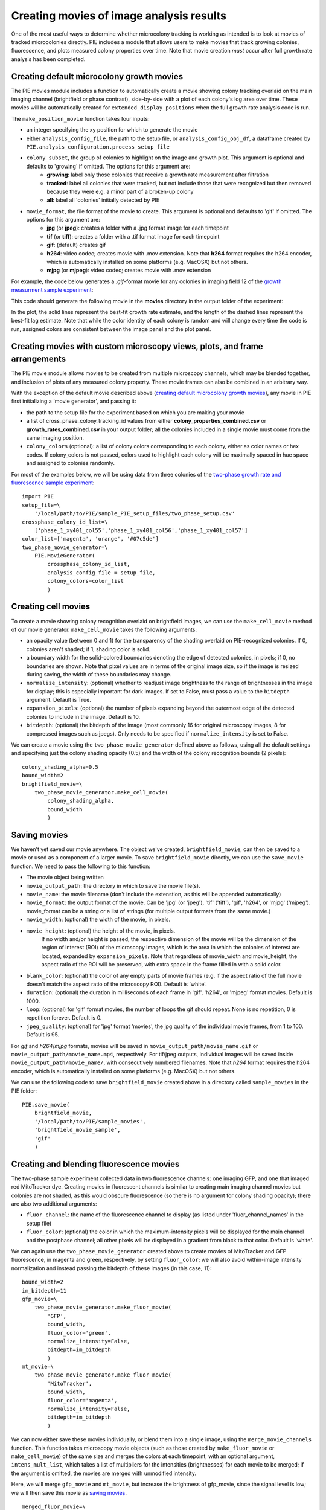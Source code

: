 Creating movies of image analysis results
=========================================

One of the most useful ways to determine whether microcolony tracking is working as intended is to look at movies of tracked microcolonies directly. PIE includes a module that allows users to make movies that track growing colonies, fluorescence, and plots measured colony properties over time. Note that movie creation *must* occur after full growth rate analysis has been completed.

Creating default microcolony growth movies
------------------------------------------

The PIE movies module includes a function to automatically create a movie showing colony tracking overlaid on the main imaging channel (brightfield or phase contrast), side-by-side with a plot of each colony's log area over time. These movies will be automatically created for ``extended_display_positions`` when the full growth rate analysis code is run.

The ``make_position_movie`` function takes four inputs:

+ an integer specifying the xy position for which to generate the movie
+ either ``analysis_config_file``, the path to the setup file, or ``analysis_config_obj_df``, a dataframe created by ``PIE.analysis_configuration.process_setup_file``
+ ``colony_subset``, the group of colonies to highlight on the image and growth plot. This argument is optional and defaults to 'growing' if omitted. The options for this argument are:
    + **growing**: label only those colonies that receive a growth rate measurement after filtration
    + **tracked**: label all colonies that were tracked, but not include those that were recognized but then removed because they were e.g. a minor part of a broken-up colony
    + **all**: label all 'colonies' initially detected by PIE
+ ``movie_format``, the file format of the movie to create. This argument is optional and defaults to 'gif' if omitted. The options for this argument are:
    + **jpg** (or **jpeg**): creates a folder with a .jpg format image for each timepoint
    + **tif** (or **tiff**): creates a folder with a .tif format image for each timepoint
    + **gif**: (default) creates gif
    + **h264**: video codec; creates movie with .mov extension. Note that **h264** format requires the h264 encoder, which is automatically installed on some platforms (e.g. MacOSX) but not others.
    + **mjpg** (or **mjpeg**): video codec; creates movie with .mov extension

For example, the code below generates a *.gif*-format movie for any colonies in imaging field 12 of the `growth measurment sample experiment <https://github.com/Siegallab/PIE/blob/master/sample_PIE_setup_files/gr_phase_setup.csv>`_:

.. tabs::

    .. tab:: python

        .. code-block:: python

            import PIE
            PIE.make_position_movie(
                12,
                analysis_config_file=\
                    '/local/path/to/PIE/sample_PIE_setup_files/gr_phase_setup.csv',
                colony_subset='growing',
                movie_format = 'gif'
                )

    .. tab:: command-line

        .. code-block:: bash

            pie make_position_movie 12 /local/path/to/PIE/sample_PIE_setup_files/gr_phase_setup.csv -s growing -m gif

This code should generate the following movie in the **movies** directory in the output folder of the experiment:

.. image:: _static/sample_images/SL_170619_xy12_growing_colonies_movie.gif
  :width: 100%
  :alt: Growing colonies from imaging field 12

In the plot, the solid lines represent the best-fit growth rate estimate, and the length of the dashed lines represent the best-fit lag estimate. Note that while the color identity of each colony is random and will change every time the code is run, assigned colors are consistent between the image panel and the plot panel.

Creating movies with custom microscopy views, plots, and frame arrangements
---------------------------------------------------------------------------

The PIE movie module allows movies to be created from multiple microscopy channels, which may be blended together, and inclusion of plots of any measured colony property. These movie frames can also be combined in an arbitrary way.

With the exception of the default movie described above (`creating default microcolony growth movies`_), any movie in PIE first initializing a 'movie generator', and passing it:

+ the path to the setup file for the experiment based on which you are making your movie
+ a list of cross_phase_colony_tracking_id values from either **colony_properties_combined.csv** or **growth_rates_combined.csv** in your output folder; all the colonies included in a single movie must come from the same imaging position.
+ ``colony_colors`` (optional): a list of colony colors corresponding to each colony, either as color names or hex codes. If colony_colors is not passed, colors used to highlight each colony will be maximally spaced in hue space and assigned to colonies randomly.

For most of the examples below, we will be using data from three colonies of the `two-phase growth rate and fluorescence sample experiment <https://github.com/Siegallab/PIE/blob/master/sample_PIE_setup_files/two_phase_setup.csv>`_: ::

    import PIE
    setup_file=\
        '/local/path/to/PIE/sample_PIE_setup_files/two_phase_setup.csv'
    crossphase_colony_id_list=\
        ['phase_1_xy401_col55','phase_1_xy401_col56','phase_1_xy401_col57']
    color_list=['magenta', 'orange', '#07c5de']
    two_phase_movie_generator=\
        PIE.MovieGenerator(
            crossphase_colony_id_list,
            analysis_config_file = setup_file,
            colony_colors=color_list
            )

Creating cell movies
--------------------

To create a movie showing colony recognition overlaid on brightfield images, we can use the ``make_cell_movie`` method of our movie generator. ``make_cell_movie`` takes the following arguments:

+ an opacity value (between 0 and 1) for the transparency of the shading overlaid on PIE-recognized colonies. If 0, colonies aren't shaded; if 1, shading color is solid.
+ a boundary width for the solid-colored boundaries denoting the edge of detected colonies, in pixels; if 0, no boundaries are shown. Note that pixel values are in terms of the original image size, so if the image is resized during saving, the width of these boundaries may change.
+ ``normalize_intensity``: (optional) whether to readjust image brightness to the range of brightnesses in the image for display; this is especially important for dark images. If set to False, must pass a value to the ``bitdepth`` argument. Default is True.
+ ``expansion_pixels``: (optional) the number of pixels expanding beyond the outermost edge of the detected colonies to include in the image. Default is 10.
+ ``bitdepth``: (optional) the bitdepth of the image (most commonly 16 for original microscopy images, 8 for compressed images such as jpegs). Only needs to be specified if ``normalize_intensity`` is set to False.

We can create a movie using the ``two_phase_movie_generator`` defined above as follows, using all the default settings and specifying just the colony shading opacity (0.5) and the width of the colony recognition bounds (2 pixels): ::

    colony_shading_alpha=0.5
    bound_width=2
    brightfield_movie=\
        two_phase_movie_generator.make_cell_movie(
            colony_shading_alpha,
            bound_width
            )

Saving movies
-------------

We haven't yet saved our movie anywhere. The object we've created, ``brightfield_movie``, can then be saved to a movie or used as a component of a larger movie. To save ``brightfield_movie`` directly, we can use the ``save_movie`` function. We need to pass the following to this function:

+ The movie object being written
+ ``movie_output_path``: the directory in which to save the movie file(s).
+ ``movie_name``: the movie filename (don't include the extenstion, as this will be appended automatically)
+ ``movie_format``: the output format of the movie. Can be 'jpg' (or 'jpeg'), 'tif' ('tiff'), 'gif', 'h264', or 'mjpg' ('mjpeg'). movie_format can be a string or a list of strings (for multiple output formats from the same movie.)
+ ``movie_width``: (optional) the width of the movie, in pixels.
+ ``movie_height``: (optional) the height of the movie, in pixels.
   If no width and/or height is passed, the respective dimension of the movie will be the dimension of the region of interest (ROI) of the microscopy images, which is the area in which the colonies of interest are located, expanded by ``expansion_pixels``. Note that regardless of movie_width and movie_height, the aspect ratio of the ROI will be preserved, with extra space in the frame filled in with a solid color.
+ ``blank_color``: (optional) the color of any empty parts of movie frames (e.g. if the aspect ratio of the full movie doesn't match the aspect ratio of the microscopy ROI). Default is 'white'.
+ ``duration``: (optional) the duration in milliseconds of each frame in 'gif', 'h264', or 'mjpeg' format movies. Default is 1000.
+ ``loop``: (optional) for 'gif' format movies, the number of loops the gif should repeat. None is no repetition, 0 is repetition forever. Default is 0.
+ ``jpeg_quality``: (optional) for 'jpg' format 'movies', the jpg quality of the individual movie frames, from 1 to 100. Default is 95.

For *gif* and *h264*/*mjpg* formats, movies will be saved in ``movie_output_path/movie_name.gif`` or ``movie_output_path/movie_name.mp4``, respectively. For tif/jpeg outputs, individual images will be saved inside ``movie_output_path/movie_name/``, with consecutively numbered filenames. Note that *h264* format requires the h264 encoder, which is automatically installed on some platforms (e.g. MacOSX) but not others.

We can use the following code to save ``brightfield_movie`` created above in a directory called ``sample_movies`` in the PIE folder: ::

    PIE.save_movie(
        brightfield_movie,
        '/local/path/to/PIE/sample_movies',
        'brightfield_movie_sample',
        'gif'
        )


.. image:: _static/sample_images/brightfield_movie_sample.gif
  :width: 400
  :alt: Two-phase experiment colonies highlighted on brightfield movie

Creating and blending fluorescence movies
-----------------------------------------

The two-phase sample experiment collected data in two fluorescence channels: one imaging GFP, and one that imaged red MitoTracker dye. Creating movies in fluorescent channels is similar to creating main imaging channel movies but colonies are not shaded, as this would obscure fluorescence (so there is no argument for colony shading opacity); there are also two additional arguments:

+ ``fluor_channel``: the name of the fluorescence channel to display (as listed under 'fluor_channel_names' in the setup file)
+ ``fluor_color``: (optional) the color in which the maximum-intensity pixels will be displayed for the main channel and the postphase channel; all other pixels will be displayed in a gradient from black to that color. Default is 'white'.

We can again use the ``two_phase_movie_generator`` created above to create movies of MitoTracker and GFP fluorescence, in magenta and green, respectively, by setting ``fluor_color``; we will also avoid within-image intensity normalization and instead passing the bitdepth of these images (in this case, 11): ::

    bound_width=2
    im_bitdepth=11
    gfp_movie=\
        two_phase_movie_generator.make_fluor_movie(
            'GFP',
            bound_width,
            fluor_color='green',
            normalize_intensity=False,
            bitdepth=im_bitdepth
            )
    mt_movie=\
        two_phase_movie_generator.make_fluor_movie(
            'MitoTracker',
            bound_width,
            fluor_color='magenta',
            normalize_intensity=False,
            bitdepth=im_bitdepth
            )

We can now either save these movies individually, or blend them into a single image, using the ``merge_movie_channels`` function. This function takes microscopy movie objects (such as those created by ``make_fluor_movie`` or ``make_cell_movie``) of the same size and merges the colors at each timepoint, with an optional argument, ``intens_mult_list``, which takes a list of multipliers for the intensities (brightnesses) for each movie to be merged; if the argument is omitted, the movies are merged with unmodified intensity.

Here, we will merge ``gfp_movie`` and ``mt_movie``, but increase the brightness of gfp_movie, since the signal level is low; we will then save this movie as `saving movies`_. ::

    merged_fluor_movie=\
        PIE.merge_movie_channels(
            gfp_movie,
            mt_movie,
            intens_mult_list=[2.5,1]
            )
    PIE.save_movie(
        merged_fluor_movie,
        '/local/path/to/PIE/sample_movies',
        'merged_fluor_movie_sample',
        'gif'
        )


.. image:: _static/sample_images/merged_fluor_movie_sample.gif
  :width: 400
  :alt: Two-phase experiment colonies highlighted on merged fluorescence movie

Creating post-phase fluorescence movies
---------------------------------------

For experiments that have a post-phase fluorescence stage (e.g. `this sample experiment <https://github.com/Siegallab/PIE/blob/master/sample_PIE_setup_files/gr_with_postfluor_setup.csv>`_), the ``make_fluor_movie`` method above does not work, since fluorescence is collected at a separate timepoint after the imaging phase is complete, and ``make_cell_movie`` would not show the post-phase fluorescence image. For these experiments, we can create a movie that shows brightfield/phase contrast images for a phase followed by the post-phase fluorescence image using ``make_postfluor_movie``. This takes an opacity value for shading colonies during the main experimental phase (e.g. brightfield) images, and the rest of the arguments are as for ``make_fluor_movie``.

Here, we can make a post-fluorescence movie based on the `post-phase fluorescent experiment <https://github.com/Siegallab/PIE/blob/master/sample_PIE_setup_files/gr_with_postfluor_setup.csv>`_ ::

    import PIE
    setup_file=\
        '/local/path/to/PIE/sample_PIE_setup_files/gr_with_postfluor_setup.csv'
    crossphase_colony_id_list=\
        ['phase_1_xy735_col10','phase_1_xy735_col7','phase_1_xy735_col4']
    color_list=['#0072B2','#D55E00','#009E73']
    postphase_fluor_movie_generator=\
        PIE.MovieGenerator(
            crossphase_colony_id_list,
            analysis_config_file=setup_file,
            colony_colors=color_list
            )
    colony_shading_alpha=0.5
    bound_width=2
    postfluor_movie=\
        postphase_fluor_movie_generator.make_postfluor_movie(
            colony_shading_alpha,
            'GFP',
            bound_width,
            fluor_color='green',
            normalize_intensity=True
            )
    PIE.save_movie(
          postfluor_movie,
          '/local/path/to/PIE/sample_movies',
          'postphase_fluor_movie',
          'gif')


.. image:: _static/sample_images/postphase_fluor_movie.gif
  :width: 400
  :alt: Post-phase fluorescence experiment colonies highlighted on brightfield movie followed by single GFP frame

Note that the colony outlines shown on the fluorescence image correspond to the outlines of the colonies at the timepoint when the fluorescence data is collected, which are determined based on the ``fluor_channel_timepoints`` parameter in the configuration file.

Creating plots
--------------

In addition to microscopy movies, we can also create animated plots of any colony property recorded in *colony_properties_combined.csv*, as well as 'growth rate' plots, which plot change in log area over time with lines representing growth rate and lag (as in  `creating default microcolony growth movies`_.)

We can use the ``two_phase_movie_generator`` from above to make a plot of mean per-pixel colony GFP levels over time using ``make_property_plot_movie``, to which we can pass:

+ the name of the colony property to plot (must match a column name in *colony_properties_combined.csv*)
+ ``facet_override``: (optional) by default, plots are split into facets for every experimental phase when timepoints in phases are not continuously numbered; to override this behavior, set ``facet_override`` to True.
+ ``y_label_override``: (optional) a string to change the label on the plot y axis; default is the name of the property to plot ::


    gfp_plot_movie=\
        two_phase_movie_generator.make_property_plot_movie(
            'col_mean_ppix_flprop_GFP',
            y_label_override='GFP'
            )

To plot growth rate (as in `creating default microcolony growth movies`_), we can use a special method, ``make_growth_plot_movie``; this takes three optional arguments:

+ ``facet_override``: see above
+ ``add_growth_line``: include line representing the best estimate for growth rate over the timepoints used in the calculation. Default is True.
+ ``add_lag_line``: include dotted line representing best estimate for lag time. Default is True. ::

    growth_plot_movie=\
        two_phase_movie_generator.make_growth_plot_movie()

The plot movies can be saved as described in `saving movies`_, with the exception that ``movie_height`` and ``movie_width`` *must* be passed to the ``save_movie`` argument when the movie consists only of plots.

Combining movie panels
----------------------

Movies with multiple panels can also be created in PIE; the interface for this is a function called ``make_movie_grid``, which is inspired by the ``plot_grid`` function from the `cowplot package in R <https://wilkelab.org/cowplot/articles/plot_grid.html>`_, and has a subset of ``plotgrid``'s functionality and interface.

At its simplest, ``make_movie_grid`` can create a combined movie from multiple movie objects (or other movie grids); here, we will arrange the brightfield movie and the growth rate plot in one row, and the gfp fluorescence and gfp plot in the row below: ::

    simple_grid=PIE.make_movie_grid(
        brightfield_movie,
        growth_plot_movie,
        gfp_movie,
        gfp_plot_movie,
        nrow=2
        )
    PIE.save_movie(
        simple_grid,
        '/local/path/to/PIE/sample_movies',
        'simple_grid_movie',
        'gif',
        movie_height=900
        )


.. image:: _static/sample_images/simple_grid_movie.gif
  :width: 400
  :alt: simple movie grid with brightfield movie and the growth rate plot in one row, and the gfp fluorescence and gfp plot in the row below

(Note that we passed a 'movie_height' parameter here to prevent the plots from being vertically squished here)

We can use additional options in ``make_movie_grid``, as well as combinations of movie grids, to make more complex plots. For example, we can make a movie where the left column is our two fluorescent movies, and our right column is just the brightfield movie. We can also set relative widths of the columns via the *rel_widths* argument (or their relative heights using *rel_heights*); here, we will make the brightfield movie panel 1.5 times as wide as the fluorescent movie panel. ::

    fluor_grid=PIE.make_movie_grid(
        gfp_movie,
        mt_movie,
        ncol = 1
        )
    complex_grid=PIE.make_movie_grid(
        fluor_grid,
        brightfield_movie,
        ncol = 2,
        rel_widths = [1,1.5]
        )

This time, when saving the movie, we can pass a ``blank_color`` argument to set the color of the background not filled by movie frames: ::

    PIE.save_movie(
        complex_grid,
        '/local/path/to/PIE/sample_movies',
        'complex_grid_movie',
        'gif',
        blank_color='pink'
        )


.. image:: _static/sample_images/complex_grid_movie.gif
  :width: 800
  :alt: complex movie grid with GFP and MitoTracker movies in left column, wider brightfield movie in the column on the right with blank space above and below in pink

Notice that because the aspect ratio of microcopy movies remains constant when images are rescaled, there is now blank space in the frame on the right; it is filled with pink, as specified in ``blank_color``.
